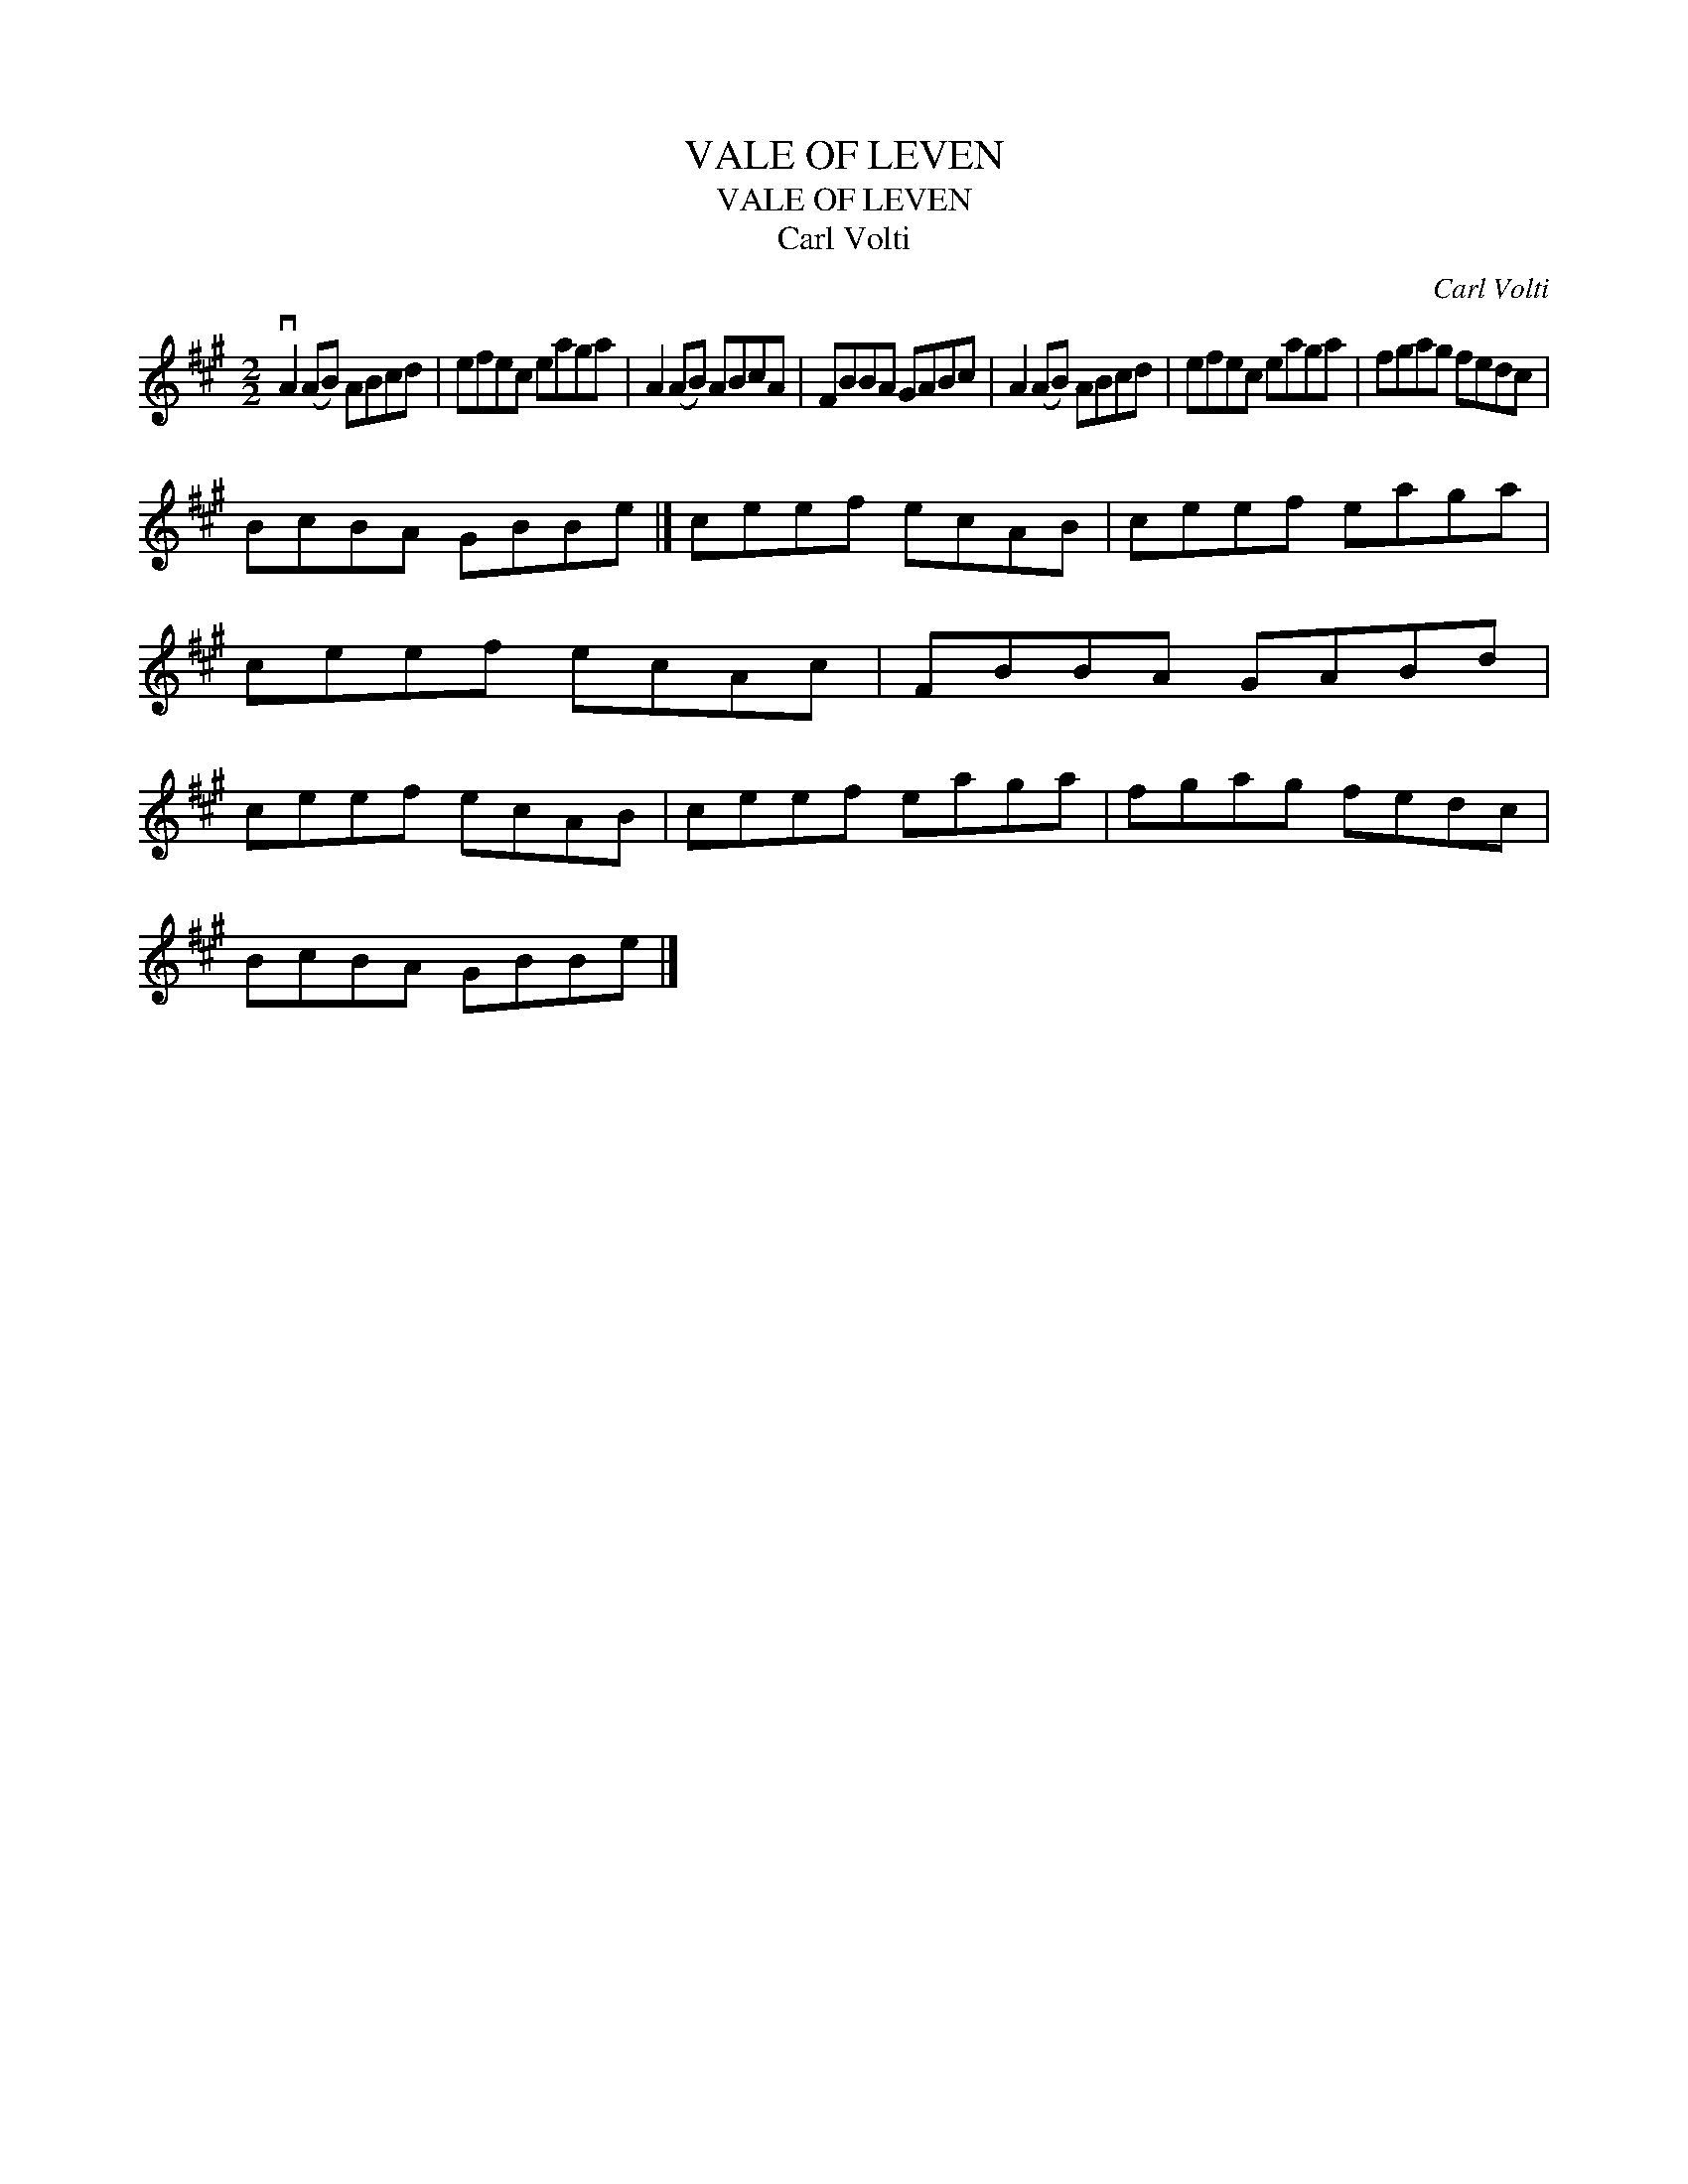 X:1
T:VALE OF LEVEN
T:VALE OF LEVEN
T:Carl Volti
C:Carl Volti
L:1/8
M:2/2
K:A
V:1 treble 
V:1
 vA2 (AB) ABcd | efec eaga | A2 (AB) ABcA | FBBA GABc | A2 (AB) ABcd | efec eaga | fgag fedc | %7
 BcBA GBBe |] ceef ecAB | ceef eaga | ceef ecAc | FBBA GABd | ceef ecAB | ceef eaga | fgag fedc | %15
 BcBA GBBe |] %16


